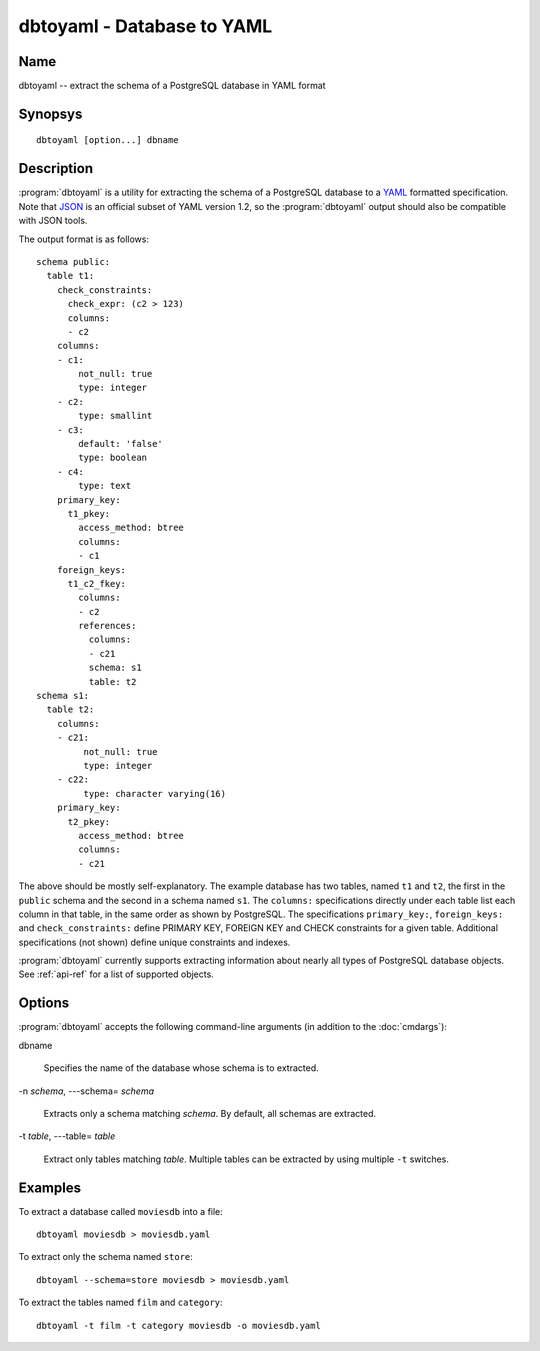 dbtoyaml - Database to YAML
===========================

Name
----

dbtoyaml -- extract the schema of a PostgreSQL database in YAML format

Synopsys
--------

::

   dbtoyaml [option...] dbname

Description
-----------

:program:`dbtoyaml` is a utility for extracting the schema of a
PostgreSQL database to a `YAML <http://yaml.org>`_ formatted
specification. Note that `JSON <http://json.org/>`_ is an official
subset of YAML version 1.2, so the :program:`dbtoyaml` output should
also be compatible with JSON tools.

The output format is as follows::

 schema public:
   table t1:
     check_constraints:
       check_expr: (c2 > 123)
       columns:
       - c2
     columns:
     - c1:
         not_null: true
         type: integer
     - c2:
         type: smallint
     - c3:
         default: 'false'
         type: boolean
     - c4:
         type: text
     primary_key:
       t1_pkey:
         access_method: btree
         columns:
         - c1
     foreign_keys:
       t1_c2_fkey:
         columns:
         - c2
         references:
           columns:
           - c21
           schema: s1 
           table: t2
 schema s1:
   table t2:
     columns:
     - c21:
          not_null: true
          type: integer
     - c22:
          type: character varying(16)
     primary_key:
       t2_pkey:
         access_method: btree
         columns:
         - c21

The above should be mostly self-explanatory. The example database has
two tables, named ``t1`` and ``t2``, the first in the ``public``
schema and the second in a schema named ``s1``. The ``columns:``
specifications directly under each table list each column in that
table, in the same order as shown by PostgreSQL. The specifications
``primary_key:``, ``foreign_keys:`` and ``check_constraints:`` define
PRIMARY KEY, FOREIGN KEY and CHECK constraints for a given
table. Additional specifications (not shown) define unique constraints
and indexes.

:program:`dbtoyaml` currently supports extracting information about
nearly all types of PostgreSQL database objects.  See :ref:`api-ref`
for a list of supported objects.

Options
-------

:program:`dbtoyaml` accepts the following command-line arguments (in
addition to the :doc:`cmdargs`):

dbname

    Specifies the name of the database whose schema is to extracted.

-n `schema`, ---schema= `schema`

    Extracts only a schema matching `schema`. By default, all schemas
    are extracted.

-t `table`, ---table= `table`

    Extract only tables matching `table`.  Multiple tables can be
    extracted by using multiple ``-t`` switches.


Examples
--------

To extract a database called ``moviesdb`` into a file::

  dbtoyaml moviesdb > moviesdb.yaml

To extract only the schema named ``store``::

  dbtoyaml --schema=store moviesdb > moviesdb.yaml

To extract the tables named ``film`` and ``category``::

  dbtoyaml -t film -t category moviesdb -o moviesdb.yaml
